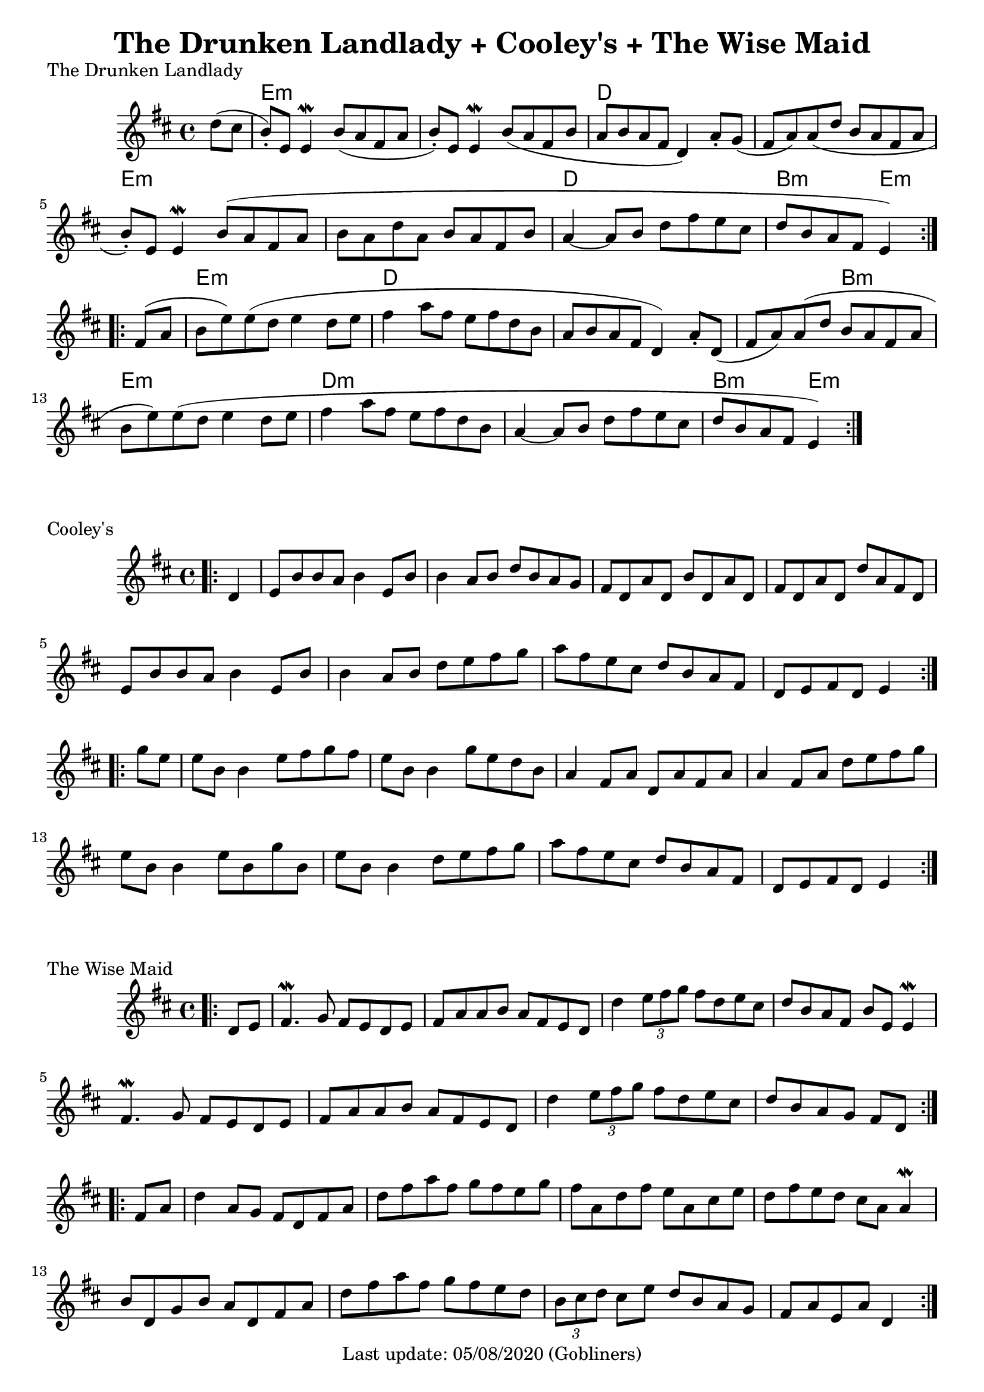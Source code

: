 #(set-default-paper-size "a4" 'portrait)
%#(set-default-paper-size "a5" 'landscape)
%#(set-global-staff-size 26)

\version "2.18"
\header {
  title = "The Drunken Landlady + Cooley's + The Wise Maid"
  enteredby = "grerika @ github"
  tagline = "Last update: 05/08/2020 (Gobliners)"
}

global = {
  \key d \major
  \time 4/4
}



drunken = \relative c'' {
  \global
  \dynamicUp
  \partial 4  d8 (cis  b\staccato  ) e, e4\mordent |
  b'8 (a fis a b\staccato ) e, e4\mordent | 
  b'8 (a fis b a b a fis d4) a'8 \staccato g (fis a) a (d b a fis a 
  b\staccato ) e, e4\mordent  b'8 (a fis a 
  b a d a b a fis b a4~a8 b d fis e cis | d b a fis e4)
  \bar ":|.|:"
  \break
  fis8 (a b e) e (d e4 d8 e | fis4 a8 fis e fis d b a b a fis d4) 
  a'8\staccato d,  (fis a) a (d b a fis a b e) e (d e4 d8 e 
  | fis4 a8 fis e fis d b a4~a8 b d fis e cis d b a fis e4 )
  \bar ":|."
}

harmoniesDrunken = \chordmode {
  r4 e1:m r1 d1 r1 e:m r1 d b2:m e4:m r4
  e1:m d1 r1 r2 b2:m e1:m d1:m r1 b2:m e2:m
}

cooleys = \relative c' {
  \global
  \dynamicUp
  \partial 4  
  \bar ".|:"
    d4 | e8 b' b a b4 e,8 b' | b4 a8 b d b a g | 
    fis d a' d, b' d, a' d, | fis d a' d, d' a fis d | 
    e b' b a b4 e,8 b' | b4 a8 b d e fis g |
    a fis e cis d b a fis | d e fis d e4
  \bar ":|.|:" 
  \break
    g'8 e | 
    e b b4 e8 fis g fis   | e b b4 g'8 e d b |
    a4 fis8 a d, a' fis a | a4 fis8 a d e fis g |
    e8 b b4 e8 b g' b, | e b b4 d8 e fis g | 
    a fis e cis d b a fis | d e fis d e4
  \bar ":|."
}


wisemaid = \relative c' {
  \global
  \dynamicUp
  \partial 4  
  \bar ".|:"
     d8 e | 
      fis4.\mordent g8 fis e d e | fis a a b a fis e d 
     d'4 \tuplet 3/2 { e8 fis g} fis8 d e cis | 
      d b a fis b e, e4\mordent \break
      fis4. \mordent g8 fis e d e | fis a a b a fis e d | 
      d'4 \tuplet 3/2 { e8 fis g } fis8 d e cis | d b a g fis [ d ]
  \bar ":|.|:" 
    \break
  fis a | 
    d4 a8 g fis d fis a | d fis a fis g fis e g |
    fis a, d fis e a, cis e | d fis e d cis a a4\mordent
    b8 d, g b a d, fis a | d fis a fis g fis e d |
    \tuplet 3/2 { b8 cis d } cis8 e d b a g | fis a e a d,4   
  \bar ":|."
}



\score {
  \header { piece = "The Drunken Landlady" }
  <<
     \new ChordNames {
        \set noChordSymbol = "" 
        \set chordChanges = ##t
        \harmoniesDrunken
      }
      \drunken
  >>
}

\score {
  \header { piece = "Cooley's" }
  <<
    \cooleys 
  >>
}
\score {
  \header { piece = "The Wise Maid" }
  <<
    \wisemaid 
  >>
}



